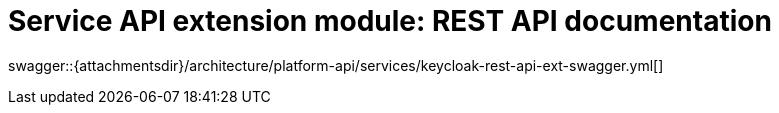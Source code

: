 = Service API extension module: REST API documentation

====
swagger::{attachmentsdir}/architecture/platform-api/services/keycloak-rest-api-ext-swagger.yml[]
====